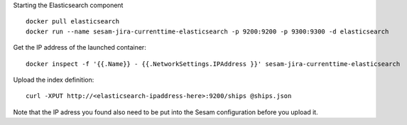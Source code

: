 Starting the Elasticsearch component

::

  docker pull elasticsearch
  docker run --name sesam-jira-currenttime-elasticsearch -p 9200:9200 -p 9300:9300 -d elasticsearch

Get the IP address of the launched container:

::

  docker inspect -f '{{.Name}} - {{.NetworkSettings.IPAddress }}' sesam-jira-currenttime-elasticsearch

Upload the index definition:

::

  curl -XPUT http://<elasticsearch-ipaddress-here>:9200/ships @ships.json

Note that the IP adress you found also need to be put into the Sesam configuration
before you upload it.
